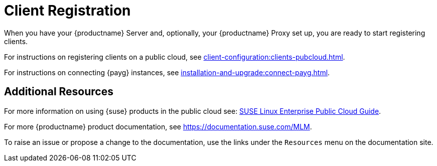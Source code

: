 [[quickstart-publiccloud-clients]]
= Client Registration

When you have your {productname} Server and, optionally, your {productname} Proxy set up, you are ready to start registering clients.

For instructions on registering clients on a public cloud, see xref:client-configuration:clients-pubcloud.adoc[].

For instructions on connecting {payg} instances, see xref:installation-and-upgrade:connect-payg.adoc[].



== Additional Resources

For more information on using {suse} products in the public cloud see: link:https://documentation.suse.com/sle-public-cloud/all/html/public-cloud/cha-intro.html[SUSE Linux Enterprise Public Cloud Guide].

For more {productname} product documentation, see https://documentation.suse.com/MLM.

To raise an issue or propose a change to the documentation, use the links under the ``Resources`` menu on the documentation site.
